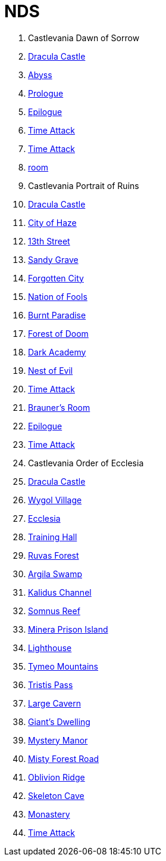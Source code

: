 # NDS

. Castlevania Dawn of Sorrow
  . link:acvj-1_castlevania1/0.html[Dracula Castle]
  . link:acvj-1_castlevania1/10.html[Abyss]
  . link:acvj-1_castlevania1/12.html[Prologue]
  . link:acvj-1_castlevania1/13.html[Epilogue]
  . link:acvj-1_castlevania1/14.html[Time Attack]
  . link:acvj-1_castlevania1/15.html[Time Attack]
  . link:acvj-1_castlevania1/16.html[room]
. Castlevania Portrait of Ruins
  . link:acbj-1_castlevania2/0.html[Dracula Castle]
  . link:acbj-1_castlevania2/1.html[City of Haze]
  . link:acbj-1_castlevania2/2.html[13th Street]
  . link:acbj-1_castlevania2/3.html[Sandy Grave]
  . link:acbj-1_castlevania2/4.html[Forgotten City]
  . link:acbj-1_castlevania2/5.html[Nation of Fools]
  . link:acbj-1_castlevania2/6.html[Burnt Paradise]
  . link:acbj-1_castlevania2/7.html[Forest of Doom]
  . link:acbj-1_castlevania2/8.html[Dark Academy]
  . link:acbj-1_castlevania2/9.html[Nest of Evil]
  . link:acbj-1_castlevania2/10.html[Time Attack]
  . link:acbj-1_castlevania2/11.html[Brauner's Room]
  . link:acbj-1_castlevania2/12.html[Epilogue]
  . link:acbj-1_castlevania2/13.html[Time Attack]
. Castlevania Order of Ecclesia
  . link:yr9j-0_castlevania3/0.html[Dracula Castle]
  . link:yr9j-0_castlevania3/1.html[Wygol Village]
  . link:yr9j-0_castlevania3/2.html[Ecclesia]
  . link:yr9j-0_castlevania3/3.html[Training Hall]
  . link:yr9j-0_castlevania3/4.html[Ruvas Forest]
  . link:yr9j-0_castlevania3/5.html[Argila Swamp]
  . link:yr9j-0_castlevania3/6.html[Kalidus Channel]
  . link:yr9j-0_castlevania3/7.html[Somnus Reef]
  . link:yr9j-0_castlevania3/8.html[Minera Prison Island]
  . link:yr9j-0_castlevania3/9.html[Lighthouse]
  . link:yr9j-0_castlevania3/10.html[Tymeo Mountains]
  . link:yr9j-0_castlevania3/11.html[Tristis Pass]
  . link:yr9j-0_castlevania3/12.html[Large Cavern]
  . link:yr9j-0_castlevania3/13.html[Giant's Dwelling]
  . link:yr9j-0_castlevania3/14.html[Mystery Manor]
  . link:yr9j-0_castlevania3/15.html[Misty Forest Road]
  . link:yr9j-0_castlevania3/16.html[Oblivion Ridge]
  . link:yr9j-0_castlevania3/17.html[Skeleton Cave]
  . link:yr9j-0_castlevania3/18.html[Monastery]
  . link:yr9j-0_castlevania3/19.html[Time Attack]

